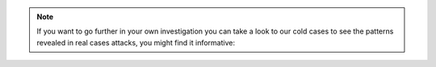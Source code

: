 .. note::

    If you want to go further in your own investigation you can
    take a look to our cold cases to see the patterns revealed
    in real cases attacks, you might find it informative:

    .. toctree::
       :maxdepth: 1
       :glob:

       ../examples/investigations/*
